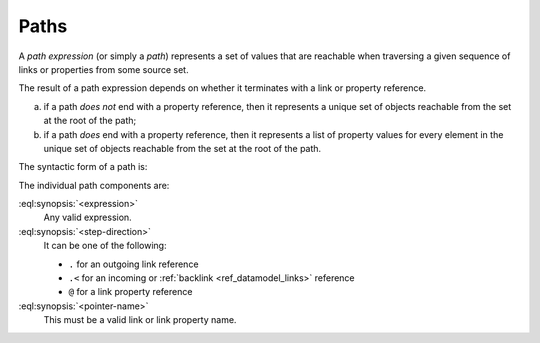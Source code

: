 .. _ref_reference_paths:

=====
Paths
=====


A *path expression* (or simply a *path*) represents a set of values that are
reachable when traversing a given sequence of links or properties from some
source set.

The result of a path expression depends on whether it terminates with a link or property reference.

a) if a path *does not* end with a property reference, then it represents a
   unique set of objects reachable from the set at the root of the path;

b) if a path *does* end with a property reference, then it represents a
   list of property values for every element in the unique set of
   objects reachable from the set at the root of the path.

The syntactic form of a path is:

.. eql:synopsis::

    <expression> <path-step> [ <path-step> ... ]

    # where <path-step> is:
      <step-direction> <pointer-name>

The individual path components are:

:eql:synopsis:`<expression>`
    Any valid expression.

:eql:synopsis:`<step-direction>`
    It can be one of the following:

    - ``.`` for an outgoing link reference
    - ``.<`` for an incoming or :ref:`backlink <ref_datamodel_links>`
      reference
    - ``@`` for a link property reference

:eql:synopsis:`<pointer-name>`
    This must be a valid link or link property name.

